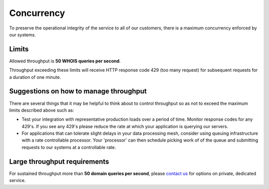 .. _contact us: https://help.emailhippo.com

Concurrency
===========

To preserve the operational integrity of the service to all of our customers, there is a maximum concurrency enforced by our systems.

Limits
------
Allowed throughput is **50 WHOIS queries per second**. 

Throughput exceeding these limits will receive HTTP response code 429 (too many request) for subsequent requests for a duration of one minute.


Suggestions on how to manage throughput
---------------------------------------
There are several things that it may be helpful to think about to control throughput so as not to exceed the maximum limits described above such as:

* Test your integration with representative production loads over a period of time. Monitor response codes for any 429's. If you see any 429's please reduce the rate at which your application is querying our servers.
* For applications that can tolerate slight delays in your data processing mesh, consider using queuing infrastructure with a rate controllable processor. Your 'processor' can then schedule picking work of of the queue and submitting requests to our systems at a controllable rate.

Large throughput requirements
-----------------------------
For sustained throughput more than **50 domain queries per second**, please `contact us`_ for options on private, dedicated service.